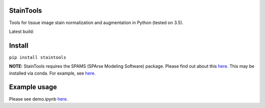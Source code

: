 StainTools
==========

Tools for tissue image stain normalization and augmentation in Python (tested on 3.5).

Latest build:

.. image:: https://travis-ci.org/Peter554/StainTools.svg?branch=master
    :target: https://travis-ci.org/Peter554/StainTools


Install
========

``pip install staintools``

**NOTE:** StainTools requires the SPAMS (SPArse Modeling Software) package. Please find out about this `here <http://spams-devel.gforge.inria.fr>`__. This may be installed via conda. For example, see `here <https://github.com/conda-forge/python-spams-feedstock>`__.

Example usage
===============

Please see demo.ipynb `here <https://github.com/Peter554/StainTools/blob/master/demo.ipynb>`__.

